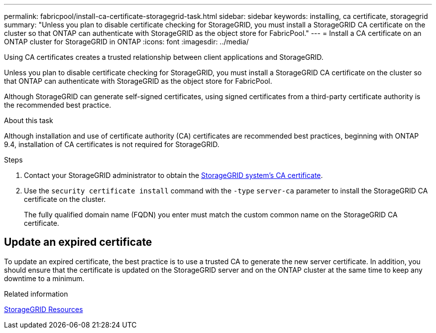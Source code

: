 ---
permalink: fabricpool/install-ca-certificate-storagegrid-task.html
sidebar: sidebar
keywords: installing, ca certificate, storagegrid
summary: "Unless you plan to disable certificate checking for StorageGRID, you must install a StorageGRID CA certificate on the cluster so that ONTAP can authenticate with StorageGRID as the object store for FabricPool."
---
= Install a CA certificate on an ONTAP cluster for StorageGRID in ONTAP
:icons: font
:imagesdir: ../media/

[.lead]
Using CA certificates creates a trusted relationship between client applications and StorageGRID. 

Unless you plan to disable certificate checking for StorageGRID, you must install a StorageGRID CA certificate on the cluster so that ONTAP can authenticate with StorageGRID as the object store for FabricPool.

Although StorageGRID can generate self-signed certificates, using signed certificates from a third-party certificate authority is the recommended best practice.

.About this task


Although  installation and use of certificate authority (CA) certificates are recommended best practices, beginning with ONTAP 9.4, installation of CA certificates is not required for StorageGRID.

.Steps

. Contact your StorageGRID administrator to obtain the https://docs.netapp.com/us-en/storagegrid-118/admin/configuring-storagegrid-certificates-for-fabricpool.html[StorageGRID system's CA certificate^].
. Use the `security certificate install` command with the `-type` `server-ca` parameter to install the StorageGRID CA certificate on the cluster.
+
The fully qualified domain name (FQDN) you enter must match the custom common name on the StorageGRID CA certificate.


== Update an expired certificate

To update an expired certificate, the best practice is to use a trusted CA to generate the new server certificate. In addition, you should ensure that the certificate is updated on the StorageGRID server and on the ONTAP cluster at the same time to keep any downtime to a minimum.


.Related information

https://docs.netapp.com/us-en/storagegrid-family/[StorageGRID Resources^]


// 2025 Jan 22, ONTAPDOC-1070
// 2024-12-18 ONTAPDOC-2606
// 2024-11-6, S3 certs
// 2024-9-17, ontapdoc-2381
// 2022-4-22, BURT 1464988
